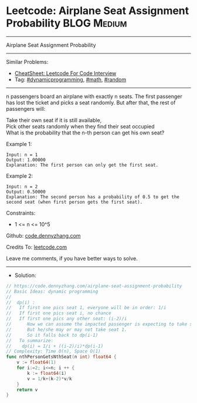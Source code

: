 * Leetcode: Airplane Seat Assignment Probability                :BLOG:Medium:
#+STARTUP: showeverything
#+OPTIONS: toc:nil \n:t ^:nil creator:nil d:nil
:PROPERTIES:
:type:     dynamicprogramming, math, random
:END:
---------------------------------------------------------------------
Airplane Seat Assignment Probability
---------------------------------------------------------------------
#+BEGIN_HTML
<a href="https://github.com/dennyzhang/code.dennyzhang.com/tree/master/problems/airplane-seat-assignment-probability"><img align="right" width="200" height="183" src="https://www.dennyzhang.com/wp-content/uploads/denny/watermark/github.png" /></a>
#+END_HTML
Similar Problems:
- [[https://cheatsheet.dennyzhang.com/cheatsheet-leetcode-A4][CheatSheet: Leetcode For Code Interview]]
- Tag: [[https://code.dennyzhang.com/review-dynamicprogramming][#dynamicprogramming]], [[https://code.dennyzhang.com/review-math][#math]], [[https://code.dennyzhang.com/review-random][#random]]
---------------------------------------------------------------------
n passengers board an airplane with exactly n seats. The first passenger has lost the ticket and picks a seat randomly. But after that, the rest of passengers will:

Take their own seat if it is still available, 
Pick other seats randomly when they find their seat occupied 
What is the probability that the n-th person can get his own seat?

Example 1:
#+BEGIN_EXAMPLE
Input: n = 1
Output: 1.00000
Explanation: The first person can only get the first seat.
#+END_EXAMPLE

Example 2:
#+BEGIN_EXAMPLE
Input: n = 2
Output: 0.50000
Explanation: The second person has a probability of 0.5 to get the second seat (when first person gets the first seat).
#+END_EXAMPLE
 
Constraints:

- 1 <= n <= 10^5

Github: [[https://github.com/dennyzhang/code.dennyzhang.com/tree/master/problems/airplane-seat-assignment-probability][code.dennyzhang.com]]

Credits To: [[https://leetcode.com/problems/airplane-seat-assignment-probability/description/][leetcode.com]]

Leave me comments, if you have better ways to solve.
---------------------------------------------------------------------
- Solution:

#+BEGIN_SRC go
// https://code.dennyzhang.com/airplane-seat-assignment-probability
// Basic Ideas: dynamic programming
//
//  dp(i) : 
//   If first one pics seat 1, everyone will be in order: 1/i
//   If first one pics seat i, no chance
//   If first one pics any other seat: (i-2)/i
//      Now we can assume the impacted passenger is expecting to take seat 1
//      But he/she may or may not take seat 1.
//      So it falls back to dp(i-1)
//   To summarize:
//    dp(i) = 1/i + ((i-2)/i)*dp(i-1)
// Complexity: Time O(n), Space O(1)
func nthPersonGetsNthSeat(n int) float64 {
    v := float64(1)
    for i:=2; i<=n; i ++ {
        k := float64(i)
        v = 1/k+(k-2)*v/k
    }
    return v
}
#+END_SRC

#+BEGIN_HTML
<div style="overflow: hidden;">
<div style="float: left; padding: 5px"> <a href="https://www.linkedin.com/in/dennyzhang001"><img src="https://www.dennyzhang.com/wp-content/uploads/sns/linkedin.png" alt="linkedin" /></a></div>
<div style="float: left; padding: 5px"><a href="https://github.com/dennyzhang"><img src="https://www.dennyzhang.com/wp-content/uploads/sns/github.png" alt="github" /></a></div>
<div style="float: left; padding: 5px"><a href="https://www.dennyzhang.com/slack" target="_blank" rel="nofollow"><img src="https://www.dennyzhang.com/wp-content/uploads/sns/slack.png" alt="slack"/></a></div>
</div>
#+END_HTML

